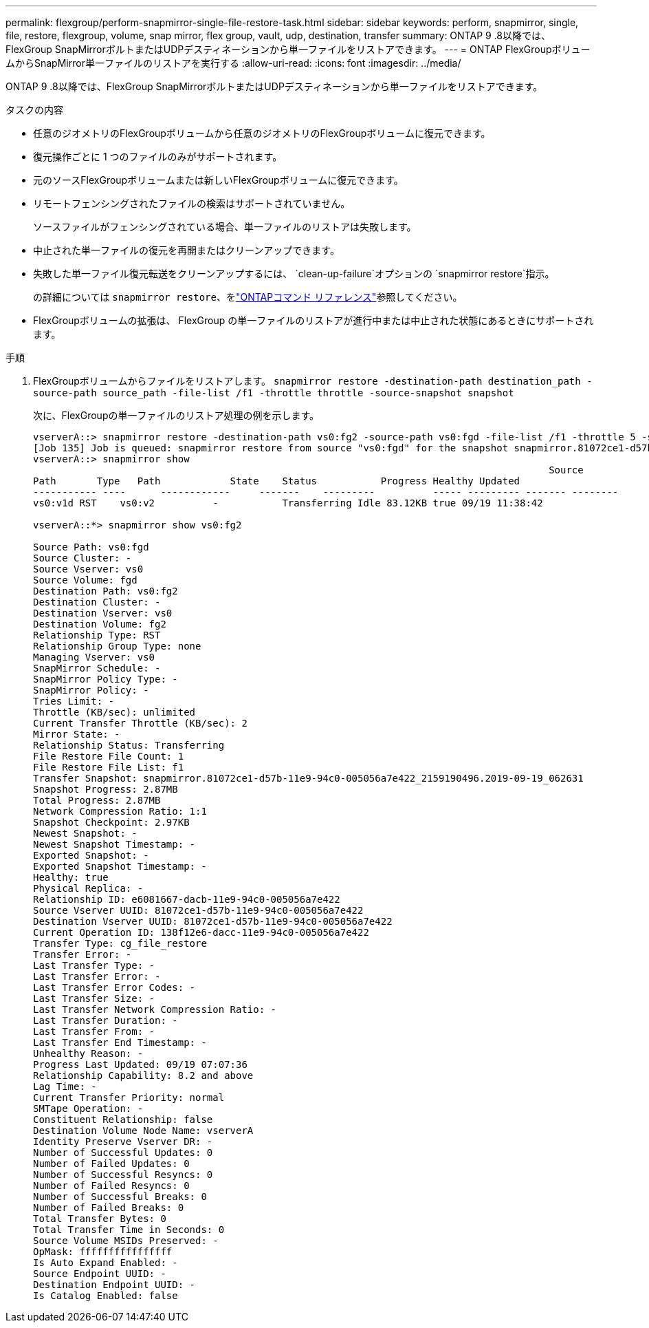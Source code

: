 ---
permalink: flexgroup/perform-snapmirror-single-file-restore-task.html 
sidebar: sidebar 
keywords: perform, snapmirror, single, file, restore, flexgroup, volume, snap mirror, flex group, vault, udp, destination, transfer 
summary: ONTAP 9 .8以降では、FlexGroup SnapMirrorボルトまたはUDPデスティネーションから単一ファイルをリストアできます。 
---
= ONTAP FlexGroupボリュームからSnapMirror単一ファイルのリストアを実行する
:allow-uri-read: 
:icons: font
:imagesdir: ../media/


[role="lead"]
ONTAP 9 .8以降では、FlexGroup SnapMirrorボルトまたはUDPデスティネーションから単一ファイルをリストアできます。

.タスクの内容
* 任意のジオメトリのFlexGroupボリュームから任意のジオメトリのFlexGroupボリュームに復元できます。
* 復元操作ごとに 1 つのファイルのみがサポートされます。
* 元のソースFlexGroupボリュームまたは新しいFlexGroupボリュームに復元できます。
* リモートフェンシングされたファイルの検索はサポートされていません。
+
ソースファイルがフェンシングされている場合、単一ファイルのリストアは失敗します。

* 中止された単一ファイルの復元を再開またはクリーンアップできます。
* 失敗した単一ファイル復元転送をクリーンアップするには、  `clean-up-failure`オプションの `snapmirror restore`指示。
+
の詳細については `snapmirror restore`、をlink:https://docs.netapp.com/us-en/ontap-cli/snapmirror-restore.html["ONTAPコマンド リファレンス"^]参照してください。

* FlexGroupボリュームの拡張は、 FlexGroup の単一ファイルのリストアが進行中または中止された状態にあるときにサポートされます。


.手順
. FlexGroupボリュームからファイルをリストアします。 `snapmirror restore -destination-path destination_path -source-path source_path -file-list /f1 -throttle throttle -source-snapshot snapshot`
+
次に、FlexGroupの単一ファイルのリストア処理の例を示します。

+
[listing]
----
vserverA::> snapmirror restore -destination-path vs0:fg2 -source-path vs0:fgd -file-list /f1 -throttle 5 -source-snapshot snapmirror.81072ce1-d57b-11e9-94c0-005056a7e422_2159190496.2019-09-19_062631
[Job 135] Job is queued: snapmirror restore from source "vs0:fgd" for the snapshot snapmirror.81072ce1-d57b-11e9-94c0-005056a7e422_2159190496.2019-09-19_062631.
vserverA::> snapmirror show
                                                                                         Source              Destination Mirror   Relationship                   Total Last
Path       Type   Path            State    Status           Progress Healthy Updated
----------- ----      ------------     -------    ---------          ----- --------- ------- --------
vs0:v1d RST    vs0:v2          -           Transferring Idle 83.12KB true 09/19 11:38:42

vserverA::*> snapmirror show vs0:fg2

Source Path: vs0:fgd
Source Cluster: -
Source Vserver: vs0
Source Volume: fgd
Destination Path: vs0:fg2
Destination Cluster: -
Destination Vserver: vs0
Destination Volume: fg2
Relationship Type: RST
Relationship Group Type: none
Managing Vserver: vs0
SnapMirror Schedule: -
SnapMirror Policy Type: -
SnapMirror Policy: -
Tries Limit: -
Throttle (KB/sec): unlimited
Current Transfer Throttle (KB/sec): 2
Mirror State: -
Relationship Status: Transferring
File Restore File Count: 1
File Restore File List: f1
Transfer Snapshot: snapmirror.81072ce1-d57b-11e9-94c0-005056a7e422_2159190496.2019-09-19_062631
Snapshot Progress: 2.87MB
Total Progress: 2.87MB
Network Compression Ratio: 1:1
Snapshot Checkpoint: 2.97KB
Newest Snapshot: -
Newest Snapshot Timestamp: -
Exported Snapshot: -
Exported Snapshot Timestamp: -
Healthy: true
Physical Replica: -
Relationship ID: e6081667-dacb-11e9-94c0-005056a7e422
Source Vserver UUID: 81072ce1-d57b-11e9-94c0-005056a7e422
Destination Vserver UUID: 81072ce1-d57b-11e9-94c0-005056a7e422
Current Operation ID: 138f12e6-dacc-11e9-94c0-005056a7e422
Transfer Type: cg_file_restore
Transfer Error: -
Last Transfer Type: -
Last Transfer Error: -
Last Transfer Error Codes: -
Last Transfer Size: -
Last Transfer Network Compression Ratio: -
Last Transfer Duration: -
Last Transfer From: -
Last Transfer End Timestamp: -
Unhealthy Reason: -
Progress Last Updated: 09/19 07:07:36
Relationship Capability: 8.2 and above
Lag Time: -
Current Transfer Priority: normal
SMTape Operation: -
Constituent Relationship: false
Destination Volume Node Name: vserverA
Identity Preserve Vserver DR: -
Number of Successful Updates: 0
Number of Failed Updates: 0
Number of Successful Resyncs: 0
Number of Failed Resyncs: 0
Number of Successful Breaks: 0
Number of Failed Breaks: 0
Total Transfer Bytes: 0
Total Transfer Time in Seconds: 0
Source Volume MSIDs Preserved: -
OpMask: ffffffffffffffff
Is Auto Expand Enabled: -
Source Endpoint UUID: -
Destination Endpoint UUID: -
Is Catalog Enabled: false
----

